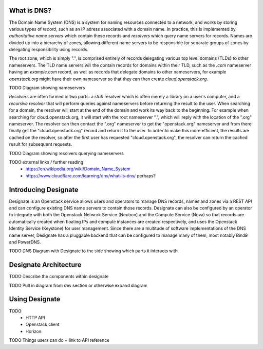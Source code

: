 ..
      Copyright 2020 OpenStack Foundation
      All Rights Reserved.

      Licensed under the Apache License, Version 2.0 (the "License"); you may
      not use this file except in compliance with the License. You may obtain
      a copy of the License at

          http://www.apache.org/licenses/LICENSE-2.0

      Unless required by applicable law or agreed to in writing, software
      distributed under the License is distributed on an "AS IS" BASIS, WITHOUT
      WARRANTIES OR CONDITIONS OF ANY KIND, either express or implied. See the
      License for the specific language governing permissions and limitations
      under the License.

.. _introduction:

What is DNS?
=============================

The Domain Name System (DNS) is a system for naming resources connected to a network, and works by
storing various types of *record*, such as an IP adress associated with a domain name.
In practice, this is implemented by *authoritative name servers* which contain these records and *resolvers* which query
name servers for records. Names are divided up into a hierarchy of zones, allowing different name servers to
be responsible for separate groups of zones by delegating responsibility using records.

The root zone, which is simply ".", is comprised entirely of records delegating various top level domains (TLDs)
to other nameservers. The TLD name servers will the contain records for domains within their TLD, such as
the *.com* nameserver having an *example.com* record, as well as records that delegate domains to other
nameservers, for example *openstack.org* might have their own nameserver so that they can then create
*cloud.openstack.org*.

TODO Diagram showing nameservers

*Resolvers* are often formed in two parts: a *stub* resolver which is often merely a library on a 
user's computer, and a *recursive resolver* that will perform queries against nameservers before returning
the result to the user. When searching for a domain, the resolver will start at the end of the domain and
work its way back to the beginning. For example when searching for cloud.openstack.org, it will start
with the root nameserver ".", which will reply with the location of the ".org" nameserver. The resolver
can then contact the ".org" nameserver to get the "openstack.org" nameserver and from there finally get
the "cloud.openstack.org" record and return it to the user. In order to make this more efficient, the results
are cached on the resolver, so after the first user has requested "cloud.openstack.org", the resolver can
return the cached result for subsequent requests. 

TODO Diagram showing resolvers querying nameservers

TODO external links / further reading
  - https://en.wikipedia.org/wiki/Domain_Name_System 
  - https://www.cloudflare.com/learning/dns/what-is-dns/ perhaps?

Introducing Designate
=============================

Designate is an Openstack service allows users and operators to manage DNS records, names and zones via a
REST API and can configure existing DNS name servers to contain those records. Designate can also be configured by an operator
to integrate with both the Openstack Network Service (Neutron) and the Compute Service (Nova) so that records
are automatically created when floating IPs and compute instances are created respectively, and uses the Openstack
Identity Service (Keystone) for user management. Since there are a multitude of software implementations of
the DNS name server, Designate has a pluggable backend that can be configured to manage many of them, most
notably Bind9 and PowerDNS. 

TODO DNS Diagram with Designate to the side showing which parts it interacts with

Designate Architecture
=============================

TODO Describe the components within designate

TODO Pull in diagram from dev section or otherwise expand diagram

Using Designate
=============================

TODO
 - HTTP API
 - Openstack client
 - Horizon

TODO Things users can do + link to API reference

